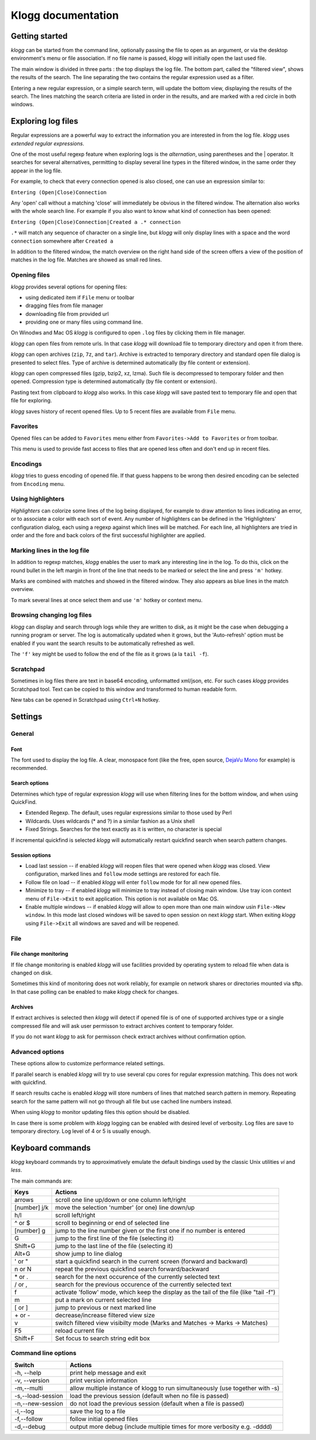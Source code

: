 Klogg documentation
===================

Getting started
###############

*klogg* can be started from the command line, optionally passing the file to
open as an argument, or via the desktop environment's menu or file
association.
If no file name is passed, *klogg* will initially open the last used file.

The main window is divided in three parts : the top displays the log file. The
bottom part, called the "filtered view", shows the results of the search. The
line separating the two contains the regular expression used as a filter.

Entering a new regular expression, or a simple search term, will update the
bottom view, displaying the results of the search. The lines matching the
search criteria are listed in order in the results, and are marked with a red
circle in both windows.

Exploring log files
###################

Regular expressions are a powerful way to extract the information you are
interested in from the log file. *klogg* uses *extended regular expressions*.

One of the most useful regexp feature when exploring logs is the
*alternation*, using parentheses and the | operator. It searches for several
alternatives, permitting to display several line types in the filtered window,
in the same order they appear in the log file.

For example, to check that every connection opened is also closed, one can use
an expression similar to:

``Entering (Open|Close)Connection``

Any 'open' call without a matching 'close' will immediately be obvious in the
filtered window.
The alternation also works with the whole search line. For example if you also
want to know what kind of connection has been opened:

``Entering (Open|Close)Connection|Created a .* connection``

``.*`` will match any sequence of character on a single line, but *klogg*
will only display lines with a space and the word ``connection`` somewhere
after ``Created a``

In addition to the filtered window, the match overview on the right hand side
of the screen offers a view of the position of matches in the log file. Matches
are showed as small red lines.

Opening files
*************

*klogg* provides several options for opening files:

* using dedicated item if ``File`` menu or toolbar
* dragging files from file manager
* downloading file from provided url
* providing one or many files using command line.

On Winodws and Mac OS *klogg* is configured to open ``.log`` files by clicking
them in file manager.

*klogg* can open files from remote urls. In that case *klogg* will download
file to temporary directory and open it from there.

*klogg* can open archives (``zip``, ``7z``, and ``tar``). Archive is extracted
to temporary directory and standard open file dialog is presented to select
files. Type of archive is determined automatically
(by file content or extension).

*klogg* can open compressed files (gzip, bzip2, xz, lzma). Such file is
decompressed to temporary folder and then opened.
Compression type is determined automatically (by file content or extension).

Pasting text from clipboard to *klogg* also works. In this case *klogg* will
save pasted text to temporary file and open that file for exploring.

*klogg* saves history of recent opened files. Up to 5 recent files are
available from ``File`` menu.

Favorites
*********

Opened files can be added to ``Favorites`` menu either from
``Favorites->Add to Favorites`` or from toolbar.

This menu is used to provide fast access to files that are opened less
often and don't end up in recent files.

Encodings
*********

*klogg* tries to guess encoding of opened file. If that guess happens to be
wrong then desired encoding can be selected from ``Encoding`` menu.

Using highlighters
******************

*Highlighters* can colorize some lines of the log being displayed, for example
to draw attention to lines indicating an error, or to associate a color with
each sort of event. Any number of highlighters can be defined in the
'Highlighters' configuration dialog, each using a regexp against which lines
will be matched. For each line, all highlighters are tried in order and the
fore and back colors of the first successful highlighter are applied.

Marking lines in the log file
*****************************

In addition to regexp matches, *klogg* enables the user to mark any interesting
line in the log. To do this, click on the round bullet in the left margin in
front of the line that needs to be marked or select the line and press ``'m'``
hotkey.

Marks are combined with matches and showed in the filtered window. They also
appears as blue lines in the match overview.

To mark several lines at once select them and use ``'m'`` hotkey or context
menu.

Browsing changing log files
***************************

*klogg* can display and search through logs while they are written to disk, as
it might be the case when debugging a running program or server.
The log is automatically updated when it grows, but the 'Auto-refresh' option
must be enabled if you want the search results to be automatically refreshed as
well.

The ``'f'`` key might be used to follow the end of the file as it grows (a la
``tail -f``).

Scratchpad
**********

Sometimes in log files there are text in base64 encoding, unformatted xml/json,
etc. For such cases *klogg* provides Scratchpad tool. Text can be copied to
this window and transformed to human readable form.

New tabs can be opened in Scratchpad using ``Ctrl+N`` hotkey.

Settings
########

General
*******

Font
----

The font used to display the log file. A clear, monospace font (like the free,
open source, `DejaVu Mono <http://www.dejavu-fonts.org>`_ for example) is
recommended.

Search options
--------------

Determines which type of regular expression *klogg* will use when filtering
lines for the bottom window, and when using QuickFind.

* Extended Regexp. The default, uses regular expressions similar to those
  used by Perl
* Wildcards. Uses wildcards (* and ?) in a similar fashion as a Unix shell
* Fixed Strings. Searches for the text exactly as it is written, no character
  is special

If incremental quickfind is selected *klogg* will automatically restart
quickfind search when search pattern changes.

Session options
---------------

* Load last session  -- if enabled *klogg* will reopen files that were opened
  when *klogg* was closed. View configuration, marked lines and ``follow`` mode
  settings are restored for each file.

* Follow file on load -- if enabled *klogg* will enter ``follow`` mode for
  for all new opened files.

* Minimize to tray -- if enabled *klogg* will minimize to tray instead of
  closing main window. Use tray icon context menu of ``File->Exit`` to exit
  application. This option is not available on Mac OS.

* Enable multiple windows -- if enabled *klogg* will allow to open more
  than one main window usin ``File->New window``. In this mode last closed
  windows will be saved to open session on next *klogg* start. When exiting
  *klogg* using ``File->Exit`` all windows are saved and will be reopened.

File
****

File change monitoring
----------------------

If file change monitoring is enabled *klogg* will use facilities provided
by operating system to reload file when data is changed on disk.

Sometimes this kind of monitoring does not work reliably, for example on
network shares or directories mounted via sftp. In that case
polling can be enabled to make *klogg* check for changes.

Archives
--------

If extract archives is selected then *klogg* will detect if opened file
is of one of supported archives type or a single compressed file and
will ask user permisson to extract archives content to temporary folder.

If you do not want *klogg* to ask for permisson check extract archives
without confirmation option.


Advanced options
****************

These options allow to customize performance related settings.

If parallel search is enabled *klogg* will try to use several cpu cores for
regular expression matching. This does not work with quickfind.

If search results cache is enabled *klogg* will store numbers of lines that
matched search pattern in memory. Repeating search for the same pattern will
not go through all file but use cached line numbers instead.

When using *klogg* to monitor updating files this option should be disabled.

In case there is some problem with *klogg* logging can be enabled with desired
level of verbosity. Log files are save to temporary directory.
Log level of 4 or 5 is usually enough.

Keyboard commands
#################

*klogg* keyboard commands try to approximatively emulate the default bindings
used by the classic Unix utilities *vi* and *less*.

The main commands are:

============  =================================================================
Keys          Actions
============  =================================================================
arrows        scroll one line up/down or one column left/right
[number] j/k  move the selection 'number' (or one) line down/up
h/l           scroll left/right
^ or $        scroll to beginning or end of selected line
[number] g    jump to the line number given or the first one if no number is
              entered
G             jump to the first line of the file (selecting it)
Shift+G       jump to the last line of the file (selecting it)
Alt+G         show jump to line dialog
' or "        start a quickfind search in the current screen
              (forward and backward)
n or N        repeat the previous quickfind search forward/backward
\* or .        search for the next occurence of the currently selected text
/ or ,        search for the previous occurence of the currently selected text
f             activate 'follow' mode, which keep the display as the tail of the
              file (like "tail -f")
m             put a mark on current selected line
[ or ]        jump to previous or next marked line
\+ or -       decrease/increase filtered view size
v             switch filtered view visibilty mode
              (Marks and Matches -> Marks -> Matches)
F5            reload current file
Shift+F       Set focus to search string edit box
============  =================================================================


Command line options
********************

=================   ==========================================================
Switch              Actions
=================   ==========================================================
-h, --help          print help message and exit
-v, --version       print version information
-m,--multi          allow multiple instance of klogg to run simultaneously
                    (use together with -s)
-s,--load-session   load the previous session (default when no file is passed)
-n,--new-session    do not load the previous session
                    (default when a file is passed)
-l,--log            save the log to a file
-f,--follow         follow initial opened files
-d,--debug          output more debug (include multiple times for more
                    verbosity e.g. -dddd)
=================   ==========================================================



